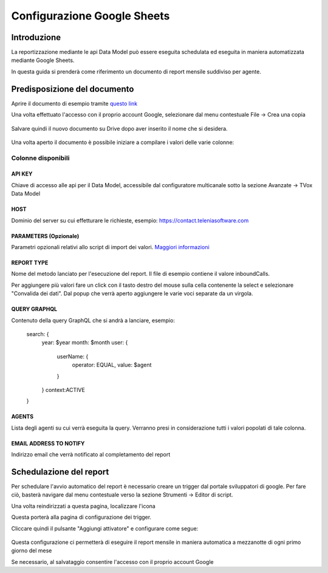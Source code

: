 ============================
Configurazione Google Sheets
============================

Introduzione
=============

La reportizzazione mediante le api Data Model può essere eseguita schedulata ed 
eseguita in maniera automatizzata mediante Google Sheets.

In questa guida si prenderà come riferimento un documento di report mensile suddiviso per agente.


Predisposizione del documento
=============================

Aprire il documento di esempio tramite `questo link <https://docs.google.com/spreadsheets/d/1d0Cg2D9UxfmMAcw6QE1BEBeeILZ_0Rck9tcSMa__lA0/edit?usp=sharing>`_ 

Una volta effettuato l'accesso con il proprio account Google, selezionare dal menu contestuale File -> Crea una copia

.. figure:: /images/datamodel/googleSheets/5.png

Salvare quindi il nuovo documento su Drive dopo aver inserito il nome che si desidera.

.. figure:: /images/datamodel/googleSheets/6.png

Una volta aperto il documento è possibile iniziare a compilare i valori delle varie colonne:

Colonne disponibili
********************

API KEY
--------
Chiave di accesso alle api per il Data Model, accessibile dal configuratore multicanale sotto la sezione Avanzate -> TVox Data Model

HOST
------
Dominio del server su cui effetturare le richieste, esempio: https://contact.teleniasoftware.com

PARAMETERS (Opzionale)
------------
Parametri opzionali relativi allo script di import dei valori. `Maggiori informazioni <http://documentation.teleniasoftware.com/datamodel/index.html#google-sheets>`_ 

REPORT TYPE
------------
Nome del metodo lanciato per l'esecuzione del report. Il file di esempio contiene il valore inboundCalls.

Per aggiungere più valori fare un click con il tasto destro del mouse sulla cella contenente la select e selezionare "Convalida dei dati".
Dal popup che verrà aperto aggiungere le varie voci separate da un virgola. 

.. figure:: /images/datamodel/googleSheets/7.png

QUERY GRAPHQL
--------------
Contenuto della query GraphQL che si andrà a lanciare, esempio:

    search: {
        year: $year
        month: $month
        user: { 
            userName: { 
                operator: EQUAL, 
                value: $agent 
            } 
        }
        context:ACTIVE
    }

AGENTS
------
Lista degli agenti su cui verrà eseguita la query. Verranno presi in considerazione tutti i valori popolati di tale colonna.

EMAIL ADDRESS TO NOTIFY
-----------------------
Indirizzo email che verrà notificato al completamento del report


Schedulazione del report
========================

Per schedulare l'avvio automatico del report è necessario creare un trigger dal portale sviluppatori di google. Per fare ciò, basterà navigare dal menu contestuale verso la sezione Strumenti -> Editor di script.

Una volta reindirizzati a questa pagina, localizzare l'icona 

.. image:: /images/datamodel/googleSheets/2.png

Questa porterà alla pagina di configurazione dei trigger. 

Cliccare quindi il pulsante "Aggiungi attivatore" e configurare come segue:

.. figure:: /images/datamodel/googleSheets/4.png

Questa configurazione ci permetterà di eseguire il report mensile in maniera automatica a mezzanotte di ogni primo giorno del mese

Se necessario, al salvataggio consentire l'accesso con il proprio account Google